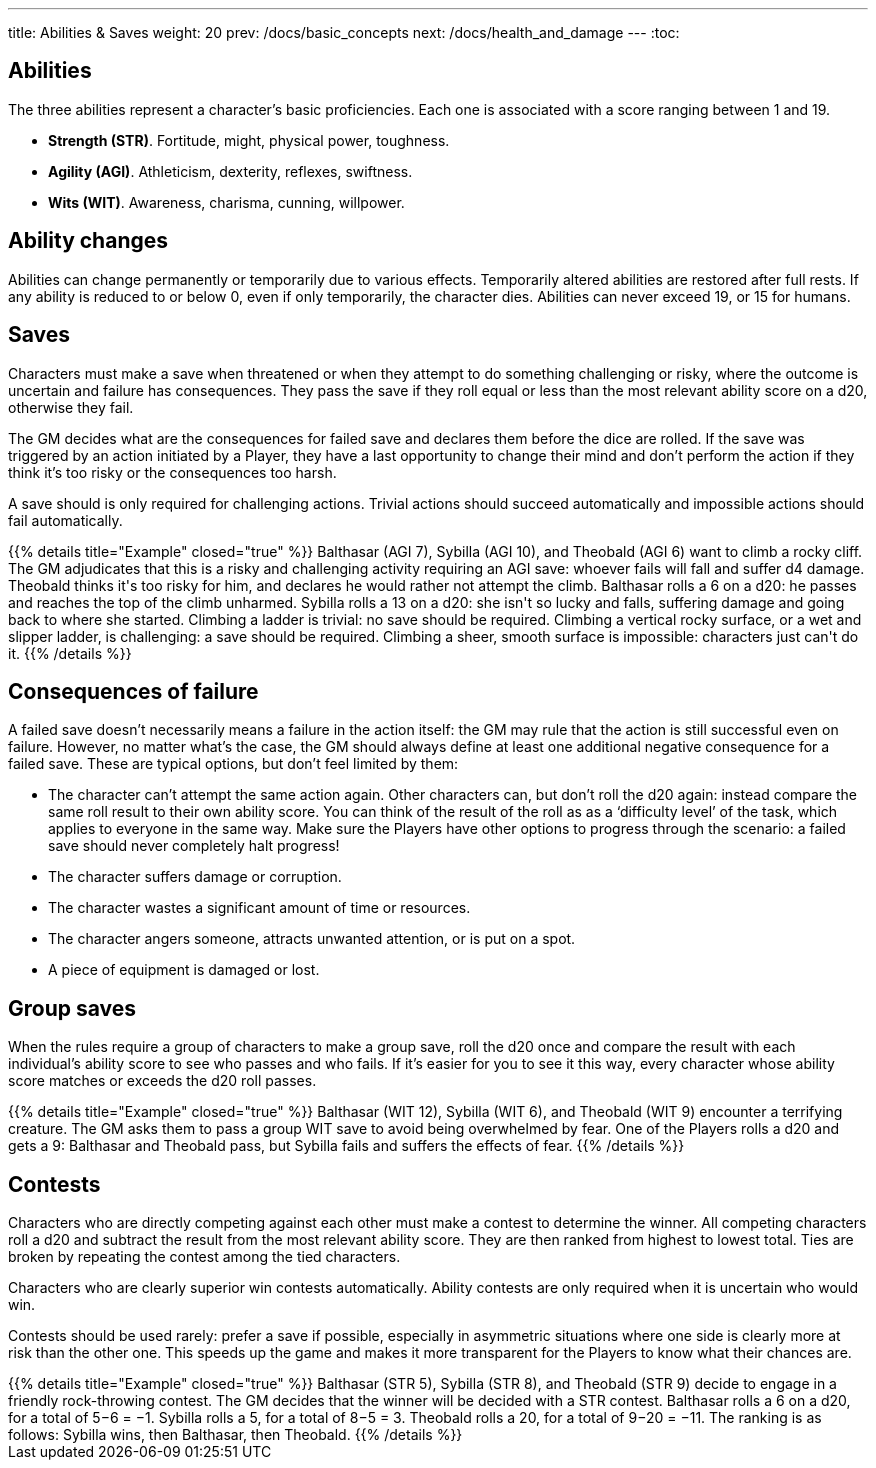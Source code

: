 ---
title: Abilities & Saves
weight: 20
prev: /docs/basic_concepts
next: /docs/health_and_damage
---
:toc:

== Abilities

The three abilities represent a character's basic proficiencies.
Each one is associated with a score ranging between 1 and 19.

* *Strength (STR)*.
Fortitude, might, physical power, toughness.

* *Agility (AGI)*.
Athleticism, dexterity, reflexes, swiftness.

* *Wits (WIT)*.
Awareness, charisma, cunning, willpower.


== Ability changes

Abilities can change permanently or temporarily due to various effects.
Temporarily altered abilities are restored after full rests.
If any ability is reduced to or below 0, even if only temporarily, the character dies.
Abilities can never exceed 19, or 15 for humans.


== Saves

Characters must make a save when threatened or when they attempt to do something challenging or risky, where the outcome is uncertain and failure has consequences.
They pass the save if they roll equal or less than the most relevant ability score on a d20, otherwise they fail.

The GM decides what are the consequences for failed save and declares them before the dice are rolled.
If the save was triggered by an action initiated by a Player, they have a last opportunity to change their mind and don't perform the action if they think it's too risky or the consequences too harsh.

A save should is only required for challenging actions.
Trivial actions should succeed automatically and impossible actions should fail automatically.

++++
{{% details title="Example" closed="true" %}}

Balthasar (AGI 7), Sybilla (AGI 10), and Theobald (AGI 6) want to climb a rocky cliff.
The GM adjudicates that this is a risky and challenging activity requiring an AGI save: whoever fails will fall and suffer d4 damage.
Theobald thinks it's too risky for him, and declares he would rather not attempt the climb.
Balthasar rolls a 6 on a d20: he passes and reaches the top of the climb unharmed.
Sybilla rolls a 13 on a d20: she isn't so lucky and falls, suffering damage and going back to where she started.

Climbing a ladder is trivial: no save should be required.
Climbing a vertical rocky surface, or a wet and slipper ladder, is challenging: a save should be required.
Climbing a sheer, smooth surface is impossible: characters just can't do it.

{{% /details %}}
++++


== Consequences of failure

A failed save doesn't necessarily means a failure in the action itself: the GM may rule that the action is still successful even on failure.
However, no matter what's the case, the GM should always define at least one additional negative consequence for a failed save.
These are typical options, but don't feel limited by them:

* The character can't attempt the same action again.
Other characters can, but don't roll the d20 again: instead compare the same roll result to their own ability score.
You can think of the result of the roll as as a '`difficulty level`' of the task, which applies to everyone in the same way.
Make sure the Players have other options to progress through the scenario: a failed save should never completely halt progress!

* The character suffers damage or corruption.

* The character wastes a significant amount of time or resources.

* The character angers someone, attracts unwanted attention, or is put on a spot.

* A piece of equipment is damaged or lost.


== Group saves

When the rules require a group of characters to make a group save, roll the d20 once and compare the result with each individual's ability score to see who passes and who fails.
If it's easier for you to see it this way, every character whose ability score matches or exceeds the d20 roll passes.

++++
{{% details title="Example" closed="true" %}}

Balthasar (WIT 12), Sybilla (WIT 6), and Theobald (WIT 9) encounter a terrifying creature.
The GM asks them to pass a group WIT save to avoid being overwhelmed by fear.
One of the Players rolls a d20 and gets a 9: Balthasar and Theobald pass, but Sybilla fails and suffers the effects of fear.

{{% /details %}}
++++


== Contests

Characters who are directly competing against each other must make a contest to determine the winner.
All competing characters roll a d20 and subtract the result from the most relevant ability score.
They are then ranked from highest to lowest total.
Ties are broken by repeating the contest among the tied characters.

Characters who are clearly superior win contests automatically.
Ability contests are only required when it is uncertain who would win.

Contests should be used rarely: prefer a save if possible, especially in asymmetric situations where one side is clearly more at risk than the other one.
This speeds up the game and makes it more transparent for the Players to know what their chances are.

++++
{{% details title="Example" closed="true" %}}

Balthasar (STR 5), Sybilla (STR 8), and Theobald (STR 9) decide to engage in a friendly rock-throwing contest.
The GM decides that the winner will be decided with a STR contest.
Balthasar rolls a 6 on a d20, for a total of 5−6 = −1.
Sybilla rolls a 5, for a total of 8−5 = 3.
Theobald rolls a 20, for a total of 9−20 = −11.
The ranking is as follows: Sybilla wins, then Balthasar, then Theobald.

{{% /details %}}
++++

